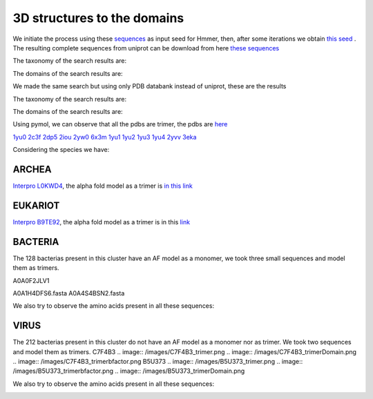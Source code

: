 3D structures to the domains
============================

We initiate the process using these `sequences <https://github.com/DraLaylaHirsh/MotifHXH/blob/a388a0e05979c92a9891dd03c4be3f1a81c621c2/docs/trimerdata/AndreySEED>`_ as input seed for Hmmer, then, after some
iterations we obtain `this seed <https://github.com/DraLaylaHirsh/MotifHXH/blob/378eed498ed9084f38a9fdd86ed9973d3468981d/docs/trimerdata/SEEDtrimer.afa>`_ .  The resulting complete sequences from uniprot can be download from here `these sequences <https://github.com/DraLaylaHirsh/MotifHXH/blob/399acd797c20e22a7ac3428ee3f6d53aa031a562/docs/trimerdata/C2C4DF86-4578-11EE-808C-C3E6F8E0C6C4.1-fullseq.fa.gz>`_

The taxonomy of the search results are:

.. image:: /images/taxTrimer.png

The domains of the search results are:

.. image:: /images/domainTrimer.png

.. image:: /images/domtrimer2.png

.. image:: /images/domtrimer3.png

We made the same search but using only PDB databank instead of uniprot, these are the results

.. image:: /images/pdbs.png

The taxonomy of the search results are:

.. image:: /images/taxpdb.png

The domains of the search results are:

.. image:: /images/dompdb.png

Using pymol, we can observe that all the pdbs are trimer, the pdbs are `here <https://github.com/DraLaylaHirsh/MotifHXH/blob/4d1f65a823fcc396ae2573b9b8db98929df3f377/docs/trimerdata/pdbs.tar.gz>`_ 

`1yu0 <https://www.rcsb.org/structure/1yu0>`_ 
`2c3f <https://www.rcsb.org/structure/2c3f>`_ 
`2dp5 <https://www.rcsb.org/structure/2dp5>`_ 
`2iou <https://www.rcsb.org/structure/2iou>`_ 
`2yw0 <https://www.rcsb.org/structure/2yw0>`_ 
`6x3m <https://www.rcsb.org/structure/6x3m>`_ 
`1yu1 <https://www.rcsb.org/structure/1yu1>`_ 
`1yu2 <https://www.rcsb.org/structure/1yu2>`_ 
`1yu3 <https://www.rcsb.org/structure/1yu3>`_ 
`1yu4 <https://www.rcsb.org/structure/1yu4>`_ 
`2yvv <https://www.rcsb.org/structure/2yvv>`_ 
`3eka <https://www.rcsb.org/structure/3eka>`_ 

Considering the species we have:

ARCHEA
------

`Interpro L0KWD4 <https://www.ebi.ac.uk/interpro/protein/UniProt/L0KWD4/alphafold/>`_, the alpha fold model as a trimer is `in this link <https://github.com/DraLaylaHirsh/MotifHXH/blob/c196f9d843f3fa6a72d9de0b6088dcec5d261e6d/docs/pdb/arch_L0KWD4Trimer.pdb>`_ 


.. image:: /images/L0KWD4_trimerDomain.png

.. image:: /images/L0KWD4_trimerbfactor.png

.. image:: /images/L0KWD4_trimer.png


EUKARIOT
--------

`Interpro B9TE92 <https://www.ebi.ac.uk/interpro/protein/UniProt/B9TE92/alphafold/>`_, the alpha fold model as a trimer is in this `link <https://github.com/DraLaylaHirsh/MotifHXH/blob/e3a29b2d6a0dddc5704111fd69cd046d4edf1363/docs/pdb/euk_B9TE92trimer.pdb>`_ 


.. image:: /images/B9TE92_trimerDomain.png

.. image:: /images/B9TE92_trimerbfactor.png

.. image:: /images/B9TE92_trimer.png


BACTERIA
--------
The 128 bacterias present in this cluster have an AF model as a monomer, we took three small sequences and model them as trimers.

A0A0F2JLV1

A0A1H4DFS6.fasta
A0A4S4BSN2.fasta

We also try to observe the amino acids present in all these sequences:

.. image:: /images/bacteriaAA.png



VIRUS
-----
The 212 bacterias present in this cluster do not have an AF model as a monomer nor as trimer. We took two sequences and model them as trimers.
C7F4B3
.. image:: /images/C7F4B3_trimer.png
.. image:: /images/C7F4B3_trimerDomain.png
.. image:: /images/C7F4B3_trimerbfactor.png
B5U373
.. image:: /images/B5U373_trimer.png
.. image:: /images/B5U373_trimerbfactor.png
.. image:: /images/B5U373_trimerDomain.png

We also try to observe the amino acids present in all these sequences:

.. image:: /images/virusAA.png

